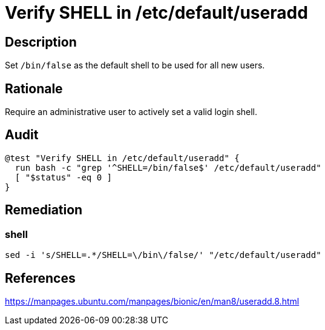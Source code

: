 = Verify SHELL in /etc/default/useradd

== Description

Set `/bin/false` as the default shell to be used for all new users.

== Rationale

Require an administrative user to actively set a valid login shell.

== Audit

[source,shell]
----
@test "Verify SHELL in /etc/default/useradd" {
  run bash -c "grep '^SHELL=/bin/false$' /etc/default/useradd"
  [ "$status" -eq 0 ]
}
----

== Remediation

=== shell

[source,shell]
----
sed -i 's/SHELL=.*/SHELL=\/bin\/false/' "/etc/default/useradd"
----

== References

https://manpages.ubuntu.com/manpages/bionic/en/man8/useradd.8.html[https://manpages.ubuntu.com/manpages/bionic/en/man8/useradd.8.html]
